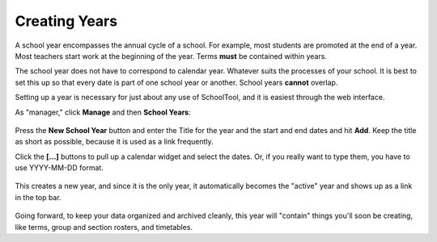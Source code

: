 .. _years:

Creating Years
==============

A school year encompasses the annual cycle of a school.  For example, most students are promoted at the end of a year.  Most teachers start work at the beginning of the year.  Terms **must** be contained within years.

The school year does not have to correspond to calendar year.  Whatever suits the processes of your school.  It is best to set this up so that every date is part of one school year or another.  School years **cannot** overlap.

Setting up a year is necessary for just about any use of SchoolTool, and it is easiest through the web interface.

As "manager," click **Manage** and then **School Years**:

   .. image:: images/empty-years.png

Press the **New School Year** button and enter the Title for the year and the start and end dates and hit **Add**.  Keep the title as short as possible, because it is used as a link frequently.

Click the **[...]** buttons to pull up a calendar widget and select the dates.  Or, if you really want to type them, you have to use YYYY-MM-DD format.

   .. image:: images/new-year.png

This creates a new year, and since it is the only year, it automatically becomes the "active" year and shows up as a link in the top bar.

   .. image:: images/year-created.png

Going forward, to keep your data organized and archived cleanly, this year will "contain" things you'll soon be creating, like terms, group and section rosters, and timetables. 

